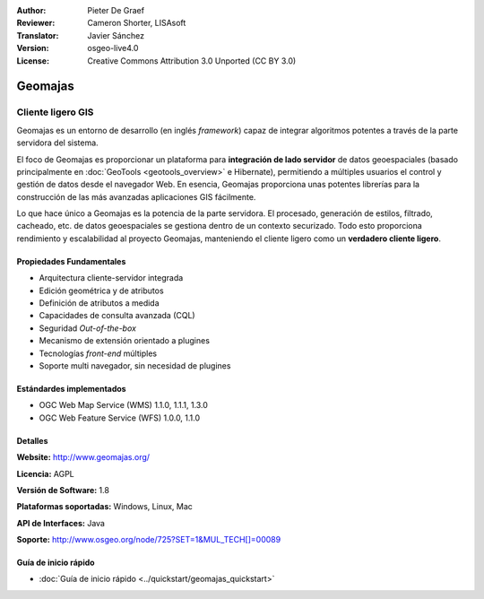 :Author: Pieter De Graef
:Reviewer: Cameron Shorter, LISAsoft
:Translator: Javier Sánchez
:Version: osgeo-live4.0
:License: Creative Commons Attribution 3.0 Unported (CC BY 3.0)

.. image:: ../../images/project_logos/logo-geomajas.png
  :width: 100px
  :height: 100px
  :alt: project logo
  :align: right
  :target: http://www.geomajas.org

.. image:: ../../images/logos/OSGeo_project.png
  :scale: 100 %
  :alt: OSGeo Project
  :align: right
  :target: http://www.osgeo.org


Geomajas
================================================================================

Cliente ligero GIS
~~~~~~~~~~~~~~~~~~~~~~~~~~~~~~~~~~~~~~~~~~~~~~~~~~~~~~~~~~~~~~~~~~~~~~~~~~~~~~~~

Geomajas es un entorno de desarrollo (en inglés *framework*) capaz de integrar algoritmos potentes a través de la parte servidora del sistema.

El foco de Geomajas es proporcionar un plataforma para **integración de lado servidor** de datos geoespaciales (basado principalmente en :doc:`GeoTools <geotools_overview>` e Hibernate), permitiendo a múltiples usuarios el control y gestión de datos desde el navegador Web. En esencia, Geomajas proporciona unas potentes librerías para la construcción de las más avanzadas aplicaciones GIS fácilmente.

Lo que hace único a Geomajas es la potencia de la parte servidora. El procesado, generación de estilos, filtrado, cacheado, etc. de datos geoespaciales se gestiona dentro de un contexto securizado. Todo esto proporciona rendimiento y escalabilidad al proyecto Geomajas, manteniendo el cliente ligero como un **verdadero cliente ligero**.

.. image:: ../../images/screenshots/1024x768/geomajas_1024x768_screen1.png
  :scale: 50%
  :alt: Caso Geomajas 
  :align: right

Propiedades Fundamentales
--------------------------------------------------------------------------------

* Arquitectura cliente-servidor integrada
* Edición geométrica y de atributos
* Definición de atributos a medida
* Capacidades de consulta avanzada (CQL)
* Seguridad *Out-of-the-box*
* Mecanismo de extensión orientado a plugines
* Tecnologías *front-end* múltiples
* Soporte multi navegador, sin necesidad de plugines

Estándardes implementados
--------------------------------------------------------------------------------

* OGC Web Map Service (WMS) 1.1.0, 1.1.1, 1.3.0
* OGC Web Feature Service (WFS) 1.0.0, 1.1.0

Detalles
--------------------------------------------------------------------------------

**Website:** http://www.geomajas.org/

**Licencia:** AGPL

**Versión de Software:** 1.8

**Plataformas soportadas:** Windows, Linux, Mac

**API de Interfaces:** Java

**Soporte:** http://www.osgeo.org/node/725?SET=1&MUL_TECH[]=00089


Guía de inicio rápido
--------------------------------------------------------------------------------

* :doc:`Guía de inicio rápido <../quickstart/geomajas_quickstart>`

